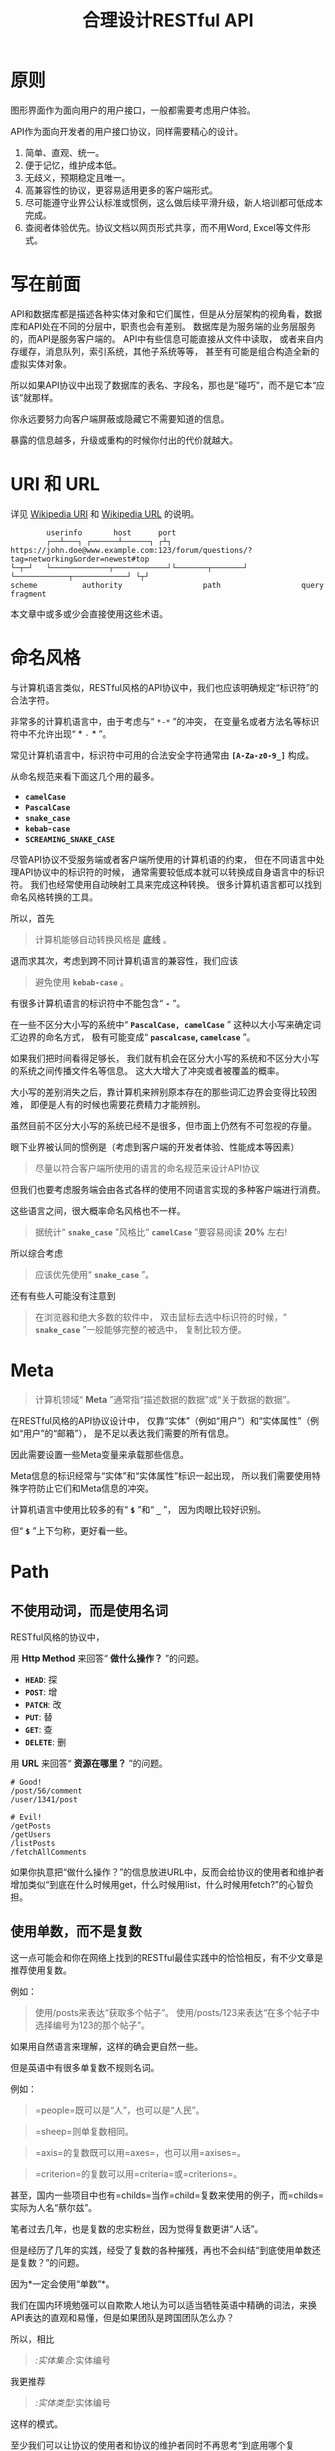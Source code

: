 #+title: 合理设计RESTful API
#+OPTIONS: ^:{}

* 原则
图形界面作为面向用户的用户接口，一般都需要考虑用户体验。

API作为面向开发者的用户接口协议，同样需要精心的设计。

1. 简单、直观、统一。
2. 便于记忆，维护成本低。
3. 无歧义，预期稳定且唯一。
4. 高兼容性的协议，更容易适用更多的客户端形式。
5. 尽可能遵守业界公认标准或惯例，这么做后续平滑升级，新人培训都可低成本完成。
6. 查阅者体验优先。协议文档以网页形式共享，而不用Word, Excel等文件形式。

* 写在前面
API和数据库都是描述各种实体对象和它们属性，但是从分层架构的视角看，数据库和API处在不同的分层中，职责也会有差别。
数据库是为服务端的业务层服务的，而API是服务客户端的。
API中有些信息可能直接从文件中读取，
或者来自内存缓存，消息队列，索引系统，其他子系统等等，
甚至有可能是组合构造全新的虚拟实体对象。

所以如果API协议中出现了数据库的表名、字段名，那也是“碰巧”，而不是它本“应该”就那样。

你永远要努力向客户端屏蔽或隐藏它不需要知道的信息。

暴露的信息越多，升级或重构的时候你付出的代价就越大。

* *URI* 和 *URL*
详见 [[https://en.wikipedia.org/wiki/Uniform_Resource_Identifier][Wikipedia URI]] 和 [[https://en.wikipedia.org/wiki/URL][Wikipedia URL]] 的说明。

#+begin_example
          userinfo       host      port
          ┌──┴───┐ ┌──────┴──────┐ ┌┴┐
  https://john.doe@www.example.com:123/forum/questions/?tag=networking&order=newest#top
  └─┬─┘   └─────────────┬────────────┘└───────┬───────┘ └────────────┬────────────┘ └┬┘
  scheme          authority                  path                  query           fragment
#+end_example

本文章中或多或少会直接使用这些术语。

* 命名风格
与计算机语言类似，RESTful风格的API协议中，我们也应该明确规定“标识符”的合法字符。

非常多的计算机语言中，由于考虑与“ ~*-*~ ”的冲突，
在变量名或者方法名等标识符中不允许出现“ * ~-~ * ”。

常见计算机语言中，标识符中可用的合法安全字符通常由 *=[A-Za-z0-9_]=* 构成。

从命名规范来看下面这几个用的最多。

- *=camelCase=*
- *=PascalCase=*
- *=snake_case=*
- *=kebab-case=*
- *=SCREAMING_SNAKE_CASE=*

尽管API协议不受服务端或者客户端所使用的计算机语的约束，
但在不同语言中处理API协议中的标识符的时候，
通常需要较低成本就可以转换成自身语言中的标识符。
我们也经常使用自动映射工具来完成这种转换。
很多计算机语言都可以找到命名风格转换的工具。

所以，首先

#+begin_quote
计算机能够自动转换风格是 *底线* 。
#+end_quote

退而求其次，考虑到跨不同计算机语言的兼容性，我们应该

#+begin_quote
避免使用 *=kebab-case=* 。
#+end_quote

有很多计算机语言的标识符中不能包含“ *=-=* ”。

在一些不区分大小写的系统中“ *=PascalCase, camelCase=* ”
这种以大小写来确定词汇边界的命名方式，
极有可能变成“ *=pascalcase=, =camelcase=* ”。

如果我们把时间看得足够长，
我们就有机会在区分大小写的系统和不区分大小写的系统之间传播文件名等信息。
这大大增大了冲突或者被覆盖的概率。

大小写的差别消失之后，靠计算机来辨别原本存在的那些词汇边界会变得比较困难，
即便是人有的时候也需要花费精力才能辨别。

虽然目前不区分大小写的系统已经不是很多，但市面上仍然有不可忽视的存量。

眼下业界被认同的惯例是（考虑到客户端的开发者体验、性能成本等因素）

#+begin_quote
尽量以符合客户端所使用的语言的命名规范来设计API协议
#+end_quote

但我们也要考虑服务端会由各式各样的使用不同语言实现的多种客户端进行消费。

这些语言之间，很大概率命名风格也不一样。

#+begin_quote
据统计“ *=snake_case=* ”风格比“ *=camelCase=* ”要容易阅读 *20%* 左右!
#+end_quote

所以综合考虑

#+begin_quote
应该优先使用“ *=snake_case=* ”。
#+end_quote

还有有些人可能没有注意到

#+begin_quote
在浏览器和绝大多数的软件中，
双击鼠标去选中标识符的时候，“ *=snake_case=* ”一般能够完整的被选中，
复制比较方便。
#+end_quote

* Meta
#+begin_quote
计算机领域“ *Meta* ”通常指“描述数据的数据”或“关于数据的数据”。
#+end_quote

在RESTful风格的API协议设计中，
仅靠“实体”（例如“用户”）和“实体属性”（例如“用户”的“邮箱”），
是不足以表达我们需要的所有信息。

因此需要设置一些Meta变量来承载那些信息。

Meta信息的标识经常与“实体”和“实体属性”标识一起出现，
所以我们需要使用特殊字符防止它们和Meta信息的冲突。

计算机语言中使用比较多的有“ *=$=* ”和“ *=_=* ”，
因为肉眼比较好识别。

但“ *=$=* ”上下匀称，更好看一些。

* Path
** 不使用动词，而是使用名词
RESTful风格的协议中，

用 *Http Method* 来回答“ *做什么操作？* ”的问题。

- *=HEAD=*: 探
- *=POST=*: 增
- *=PATCH=*: 改
- *=PUT=*: 替
- *=GET=*: 查
- *=DELETE=*: 删

用 *URL* 来回答“ *资源在哪里？* ”的问题。

#+begin_example
# Good!
/post/56/comment
/user/1341/post

# Evil!
/getPosts
/getUsers
/listPosts
/fetchAllComments
#+end_example

如果你执意把“做什么操作？”的信息放进URL中，反而会给协议的使用者和维护者增加类似“到底在什么时候用get，什么时候用list，什么时候用fetch?”的心智负担。

** 使用单数，而不是复数
:PROPERTIES:
:CUSTOM_ID: 使用单数而不是复数
:END:
这一点可能会和你在网络上找到的RESTful最佳实践中的恰恰相反，有不少文章是推荐使用复数。

例如：

#+begin_quote
使用/posts来表达“获取多个帖子”。
使用/posts/123来表达“在多个帖子中选择编号为123的那个帖子”。
#+end_quote

如果用自然语言来理解，这样的确会更自然一些。

但是英语中有很多单复数不规则名词。

例如：

#+begin_quote
=people=既可以是“人”，也可以是“人民”。
#+end_quote

#+begin_quote
=sheep=则单复数相同。
#+end_quote

#+begin_quote
=axis=的复数既可以用=axes=，也可以用=axises=。
#+end_quote

#+begin_quote
=criterion=的复数可以用=criteria=或=criterions=。
#+end_quote

甚至，国内一些项目中也有=childs=当作=child=复数来使用的例子，而=childs=实际为人名“蔡尔兹”。

笔者过去几年，也是复数的忠实粉丝，因为觉得复数更讲“人话”。

但是经历了几年的实践，经受了复数的各种摧残，再也不会纠结“到底使用单数还是复数？”的问题。

因为*一定会使用“单数”*。

我们在国内环境勉强可以自欺欺人地认为可以适当牺牲英语中精确的词法，来换API表达的直观和易懂，但是如果团队是跨国团队怎么办？

所以，相比

#+begin_quote
/:实体集合/:实体编号
#+end_quote

我更推荐

#+begin_quote
/:实体类型/:实体编号
#+end_quote

这样的模式。

至少我们可以让协议的使用者和协议的维护者同时不再思考“到底用哪个复数？”，"实体名到底会是什么？"的问题。

还有一个很重要的考虑点是，API协议用在两个系统之间的“接口层”，"稳定的预期"带来的收益绝不可忽视。

很多时候,

#+begin_quote
唯一即简单。
#+end_quote

#+begin_quote
应竭尽全力消除任何形式的歧义。
#+end_quote

在每个高度聚合的团队内部的应用代码中，其实无所谓使用单数还是复数，甚至使用中文或者拼音都问题不大。
因为不管我们在API协议中不管使用单数还是复数，实际处理业务的程序代码中，我们在变量名、方法名等标识符的命名上，
从“可读性”角度出发，永远无法做到“只使用单数”或者“只使用复数”。

但是，

#+begin_quote
无论如何，我们都不应该把自身系统中不合理的设计或者小圈子内产生的妥协传播到他系统中去。
#+end_quote

#+begin_src js
// Good!
/post/56/comment
/user/1341/post

// Bad!
/posts/56/comments
/users/1341/posts
#+end_src

** 一致的模式
:PROPERTIES:
:CUSTOM_ID: 一致的模式
:END:

#+begin_quote
/:实体类型/:实体编号/:实体类型/:实体编号...
#+end_quote

可以用如下URL的组织方式表达实体之间的关系。

#+begin_src js
// 下方URL都由相同的实体类型构成，但两个URL表达的含义是不一样的。
/tag/456/post // 从所有的标签中，找到编号为456的标签，并找到拥有该标签的所有帖子。
/post/123/tag // 从所有的帖子中，找到编号为123的帖子，并检索该帖子的所有标签。
#+end_src

我们每天都在使用的域名其实也是这种方式组织信息的。

只不过域名是从后到前缩小领域，URL是从前到后缩小领域。

#+begin_quote
news.baidu.com. 所有商业类型网站中的，百度公司的，新闻频道。
#+end_quote

希望上面这个域名语义拆解，对你有帮助。

** 不使用修饰词
:PROPERTIES:
:CUSTOM_ID: 不使用修饰词
:END:
不要对资源实体对象进行修饰描述。

如果没有这项限制，你很难阻止你的团队的成员在将来定义出postItems、postEntitis、commentObjects等千奇百怪的命名，最后导致你的团队成员们会花费大把的时间互相核对命名。

#+begin_src js
// Good!
/user // 所有用户
/tag // 所有标签

// Evil!
/userList // List是废话
/tagItems // Items是废话
#+end_src

* =Header=
:PROPERTIES:
:CUSTOM_ID: header
:END:
对于=HTTP=报文，=Header=本身即是=Meta=信息，例如=Authorization=,
,=Content-Type=, =User-Agent=等。

在=HTTP=协议中定义的标准=Header=之外，我们多少都需要自定义一些=Header=。

我们可以在[[https://www.iana.org/assignments/message-headers/message-headers.xml][IANA官方]]查看所有标准的=HTTP=头，以及目前被列为提案并有可能成为标准的头。

[[https://en.wikipedia.org/wiki/List_of_HTTP_header_fields][Wikipedia的List
of HTTP header fields]]也是比较好的参考资料。

** 关于“X-”开头的=Header=
:PROPERTIES:
:CUSTOM_ID: 关于x-开头的header
:END:
[[https://datatracker.ietf.org/doc/html/rfc6648][RFC6648]]中已明确废弃自定义=Header=以“X-”开头的推荐。

随着该RFC的普及，我们可以期待不会再产生似标准又非标准的“X-”开头的=Header=。

但是市面上已经有大量的软件使用了“X-”，它们成为了“事实上的标准”。

对于我们更重要的是，了解了这样的RFC产生的背景之后不再继续产生，同时又要克制地使用这些=Header=。

建议任何=RESTful API=协议文档中，单独维护该类型的自定义=Header=列表。

本文档中使用的“X-”开头的=Header=如下。

| Header        | 值                                                                                          | 含义                             |
|---------------+---------------------------------------------------------------------------------------------+----------------------------------|
| X-Total-Count | 大于等于0的整数                                                                             | 服务端查询到的满足条件的记录总数 |
| X-Request-Id  | [[https://en.wikipedia.org/wiki/Universally_unique_identifier#Version_4_(random)][UUID v4]] | 客户端单次请求的唯一标识         |

** =X-Total-Count=
:PROPERTIES:
:CUSTOM_ID: x-total-count
:END:
在客户端需要展示总记录个数，总页数等场景下，需要知道记录的总数。

通过=Response Header=中的=X-Total-Count=字段返回该信息。

#+begin_example
// X-Total-Count: 21
#+end_example

由于数据量很少，一次响应可以返回所有数据时，也可以通过“是否出现X-Total-Count字段”使客户端能够判断自己是否获取到所有数据。

** =X-Request-Id=
:PROPERTIES:
:CUSTOM_ID: x-request-id
:END:
客户端发起的每个请求的唯一标识。在大型系统中可以用来关联不同子系统之间的日志。监控及排查故障时大有用途。

#+begin_example
X-Request-Id: 83fbbb94-ae84-4853-bf6c-613a12bfaf32
#+end_example

* Query
:PROPERTIES:
:CUSTOM_ID: query
:END:
** URL Encode
:PROPERTIES:
:CUSTOM_ID: url-encode
:END:
严格来讲应该按照[[https://datatracker.ietf.org/doc/html/rfc3986][RFC
3986]]进行编码，具体规则可以参考[[https://en.wikipedia.org/wiki/Percent-encoding][URL
Encode]]。

但如果你记不住可以按照下面规则。

*"值"中如果出现英文字母和数字以外的其他字符，一律需要=URL Encode=。*

大多数Web框架都可以自动解码。

当前文章中，为了演示目的，不会一一进行=URL Encode=。

** 数组
:PROPERTIES:
:CUSTOM_ID: 数组
:END:
*使用=repeat=模式*

#+begin_example
/user?age=21&age=23&age=25
#+end_example

重复使用相同的字段指定不同的值来表示数组。

#+begin_quote
Why?
#+end_quote

该表达形式虽然不是最精炼的，但实际实践中问题较最少。

使用遵守[[https://datatracker.ietf.org/doc/html/rfc6570][URI Template -
rfc6570]]的工具编码解码时完美兼容。

其他理由见以下几例*不使用*格式。

*不使用=application/x-www-form-urlencoded=*

#+begin_example
/user?age[]=21&age[]=23&age[]=25
#+end_example

#+begin_quote
Why?
#+end_quote

现代主流浏览器端流行框架的解决方案中几乎全面放弃默认以该格式提交数据，而是建议让开发者使用=application/json=。

遵守=OpenAPI=标准的=Swagger=中也不支持该格式，见[[https://swagger.io/specification/#parameter-object][参数对象]]一节。
如果你希望团队的API协议通过=Swagger=等工具变成在线可查的文档，那坚决不要使用该格式。

*不使用=comma=模式*

#+begin_example
/user?age=21,23,25
#+end_example

#+begin_quote
Why?
#+end_quote

值部分可能会出现包含“,”逗号或“&”与号的内容。

虽然这部分可以通过=URL Encode=解决，但事情并没有那么简单。
包括=Spring=在内的诸多服务端Web框架为了开发者便利会自动=URL Decode=，服务端工程师会获取到有别于客户端意图的数据。
除非客户端和服务端工程师通过协商两次=URL Encode=来规避这个问题，但两次=URL Encode=在双方都会增加额外成本。
因为它们都需要特殊对待。

** 过滤 - 比较运算符
:PROPERTIES:
:CUSTOM_ID: 过滤---比较运算符
:END:
| 符号 | 含义                 |
|------+----------------------|
| =    | 等于                 |
| !=   | 不等于               |
| >=   | 大于等于             |
| <=   | 小于等于             |
| %=   | 模糊匹配（前缀匹配） |

#+begin_example
GET /user?age>=25&age<=31&job!=writer&sex=male&name%=Mike
#+end_example

#+begin_quote
为什么没有“大于，小于，前后模糊”等？
#+end_quote

网络上也确实能够找到利用例如“eq, ne, lt, le, gt,
ge”的保留字来描述“等于、不等于、小于、小于等于、大于、大于等于”的方案。

其实希望通过=query=参数构造这般复杂的查询条件时，你的查询条件很有可能变得进一步复杂，
以上列举的仅仅是比较运算符，除了这些，或许你还需要定义逻辑运算符或如“in”等关系运算符。

当问题域的确扩展到这个地步的时候，相比在=query=参数上做文章，实现适用于=query=的=DSL=可能更佳划算，但上升到=DSL=，我们就需要考虑它的完备性，甚至它有可能需要等价于=SQL=，定义是一方面，还需要解决解析层面的实现以及使用成本。如果你天真地相信其他工程师愿意学习和使用半成品的=DSL=，那么你极有可能低估了其他“工程师的洁癖和对通用标准的向往”。

#+begin_quote
在实际软件工程实践中，我们永远在利用有限的资源，去解决有限的问题，而不是不计代价地去解决所有的假想问题。
#+end_quote

如果你仍然纠结上方表格中“只有大于等于，没有大于”的问题，不妨试着用以下方法多定义几个=Meta=字段。

#+begin_example
?[ `$eq` | `$ne`| `$lt` | `$le` | `$gt` | `$ge` ].{field}={value}&...
#+end_example

例如

#+begin_example
GET /user?$gt.age=21&$ne.age=25&$lt.age<=31&$ne.job=writer&sex=male
#+end_example

** 排序 - =$sort=
:PROPERTIES:
:CUSTOM_ID: 排序---sort
:END:
| 参数    | 值                                                             |
|---------+----------------------------------------------------------------|
| =$sort= | 英文“=,=”分割，默认正序，英文“=-=”倒序。顺序影响排序结果。 |

#+begin_example
GET /user?$sort=-age,sex,-job
#+end_example

** 搜索 - =$keyword=
:PROPERTIES:
:CUSTOM_ID: 搜索---keyword
:END:
有一些检索场景是没有办法明确指定具体字段，甚至是实体资源类型。

例如，检索标题、摘要或者内容中包含某种关键词的所有帖子的场景。(无法事先知道匹配哪个字段)

#+begin_example
GET /post?$keyword=网络防火墙
#+end_example

再比如，检索包含某种关键词的所有多媒体（图像、音频、视频等）。（无法事先知道匹配哪个类型的实体）

#+begin_example
GET /media?$keyword=加菲猫
#+end_example

由于关键词也有可能包含特殊符号，因此希望支持数组时最好也使用[[#value_array][数组]]一节中的规则。

#+begin_example
GET /media?$keyword=加菲猫&$keyword=拉布拉多
#+end_example

正常来讲，这种场景一般是在服务端搜索引擎方案下完成分词和检索操作。

** 分页 - =$page=和=$count=（推荐）
:PROPERTIES:
:CUSTOM_ID: 分页---page和count推荐
:END:
| 参数     | 值     | 含义                   | 默认值   |
|----------+--------+------------------------+----------|
| =$page=  | 正整数 | 页码                   | 1        |
| =$count= | 正整数 | 单次可查询的最大记录数 | 协商确定 |

客户端未给定=$page=参数时，服务端按照默认值处理（必须）。

也可与客户端协商=$page=不可为空，如果为空以=400=的异常响应请求（可选）。

不管客户端是否给定=$count=，服务端无论如何都要设定合理的默认值（必须）。

=$count=的取值过大，会导致服务端处理的单个请求时内存占用过大，即使服务端能够处理，网络传输也有可能成为瓶颈点，或客户端无法处理。

服务端从技术实现上，也不应该假设所有客户端都是“合法的”客户端。

对于“合法的”客户端而言，一旦服务端确定下来该最大值，它就可以根据实际情况在不超过最大值的前提下灵活改变=$count=的取值。

目前由用户自己指定每页记录数的用户界面实现也比较常见。

出现该请求参数的组合时，服务端通常需要同时返回=X-Total-Count=。

** 分页 - =$offset=和=$limit=
:PROPERTIES:
:CUSTOM_ID: 分页---offset和limit
:END:
| 参数      | 值              | 含义                                           | 默认值   |
|-----------+-----------------+------------------------------------------------+----------|
| =$offset= | 大于等于0的整数 | 偏移量。表示本次被查询集合之前偏移多少个记录。 | 0        |
| =$limit=  | 正整数          | 单次可查询的最大记录数                         | 协商确定 |

该组合与=$page=和=$count=的组合完全等价，可相互无损转换。

区别只是相比=$page=和=$count=，没那么讲“人话”，但更偏向数据库的原始语义。

同样，需要同时返回=X-Total-Count=。

** 分页 - =$cursor=和=$count=
:PROPERTIES:
:CUSTOM_ID: 分页---cursor和count
:END:
| 参数                         | 值     | 含义                                 | 默认值           |
|------------------------------+--------+--------------------------------------+------------------|
| =$cursor=或=$cursor.{field}= | 正整数 | 上一次被查询集合最后一个记录的唯一键 | 无该参数，或为空 |
| =$count=或=$limit=           | 正整数 | 单次可查询的最大记录数               | 协商确定         |

在数据量过大的系统中，服务端极有可能无法根据请求中的查询条件向客户端返回=X-Total-Count=。

通常在使用关系型数据库的情况下，由于排序和获取子集的计算是数据库系统中完成，=X-Total-Count=的信息是需要多查询一次数据库才能获取到，并且是性能损耗非常大的操作。
这一看似简单的操作，在数据规模超过一定量级之后，从性能损耗和查询时长的角度来看，会变得不可能。

这样数据规模的系统，如果同时还具有数据更新非常活跃的特征，"某种特征的数据集合的精确总数"有可能是上百万、上千万甚至上亿为基础的数据以每秒数万、数十万个的速率发生变化的数值。

我们即便能够通过技术手段独立计算符合某种特征的数据集合不那么实时和精确的大小数值，把不同特征组合数及相应的技术成本放在一起考虑的的时候，很快会发现这样做明显是投入产出不成比例的亏本买卖。

在超过一定数量级之后，实时精确的“总数”，对用户也没有小数量级时那么有参考价值。

为了方便理解，在这里使用少量模拟的数据进行说明。

=$cursor=表示第二次查询的游标位置。

| =$cursor.id= | Id  | Name     | Age | Sex |
|--------------+-----+----------+-----+-----|
|              | 35  | XiaoMing | 36  | M   |
|              | 23  | ZhangSan | 33  | M   |
|              | 5   | LiSi     | 31  | M   |
|              | 27  | SunQi    | 31  | F   |
| -->          | 67  | ZhaoLiu  | 29  | M   |
|              | 17  | MeiMei   | 26  | F   |
|              | 29  | ZhengShi | 24  | M   |
|              | 31  | ZhouBa   | 24  | F   |
|              | 19  | WangWu   | 22  | F   |
|              | 41  | MeiMei   | 19  | F   |
| ...          | ... | ...      | ... | ... |

假设客户端为了获取以上集合，第一次查询通过如下参数请求，获取前5个。

#+begin_src sh
# 年龄倒序，性别正序（M-F），最多一次取5个。
/person?$sort=-age&$sort=sex&$count=5
# 该请求将查询到Id为35, 23, 5, 27, 67的记录。
#+end_src

客户端在首次查询之后，由于尚未获得游标之后记录的信息，也就是Id为17的记录以及之后的记录，
因此无法告知服务端下一次查询应该从Id为17的记录开始查询，只能告知服务端相同查询条件下，上一次查询游标截止的位置。

那么，第二次请求中客户端通过如下参数获得后续的数据集。

#+begin_src sh
/person?$sort=-age&$sort=sex&$count=5$cursor.id=67
#+end_src

这时，服务端根据排序规则和游标信息，可查询第二次查询对应的5条记录。

#+begin_src sql
SELECT t.*, c.*
FROM person t 
CROSS JOIN (SELECT * FROM person WHERE id = 67) c
WHERE (
    t.age < c.age
) OR (
    t.age = c.age AND t.sex < c.sex
) OR (
    t.age = c.age AND t.sex = t.sex AND t.id <= c.id
)
ORDER BY t.age DESC, t.sex DESC, t.id DESC
LIMIT 1, 5
#+end_src

如果数据集可以提供唯一ID，可以不为=$cursor=指定字段名。

#+begin_src sh
/person?$sort=-age&$sort=sex&$count=5$cursor=67
#+end_src

当数据集并不包含唯一ID字段时，我们不得不使用多个字段的组合来确定记录的“唯一键”，
这时我们无论如何都要向服务端提供构成“唯一键”的字段信息。

例如

#+begin_src sh
/person?$sort=-age&$sort=sex&$count=5$cursor.age=29&$cursor.sex=M&$cursor.name=ZhaoLiu
#+end_src

当然，这种情况下数据库查询语句也需要相应地进行修改。

所以，比较推荐=$cursor=始终以=$cursor.{字段名}=格式传递信息，保持一致性。

除此之外，在这种场景下，客户端如果有用户界面，那么它的分页查询的形式很有可能是点击“加载更多”按钮，或者滚动加载的形式。

这时，尽管客户端不再需要精确的=X-Total-Count=的信息，但仍然需要知道“是否有更多”。

虽然我们也可以允许例如=X-Has-More=这样的自定义头，但尽最大努力不增加非标准的自定义头的原则的角度，我们完全可以利用=X-Total-Count=头来达到相同的效果。

因为客户端只是想知道“是否有更多”，所以服务端和客户端完全可以协商，一旦有更多数据就保证响应头中的=X-Total-Count=大于0（例如1）或者大于=$count=值（例如=$count + 1=）来表达=X-Has-More=的含义。

* 状态码
:PROPERTIES:
:CUSTOM_ID: 状态码
:END:
[[https://tools.ietf.org/html/rfc2616][HTTP1.1]]一共定义了如下的状态码，总共41个。

| 系列 | 含义       | 取值范围 | 个数 |
|------+------------+----------+------|
| 1xx  | 信息       | 100-101  | 2个  |
| 2xx  | 成功       | 200-206  | 7个  |
| 3xx  | 重定向     | 300-307  | 8个  |
| 4xx  | 客户端错误 | 400-417  | 18个 |
| 5xx  | 服务端错误 | 500-505  | 6个  |

#+begin_quote
如果计划遵守http1.1协议,
最好不要使用422等其他协议规范中定义的状态吗，兼容性会得到最大保障。
#+end_quote

使用标准化的状态码你至少会在以下几个方面收益。

#+begin_quote
1. 业界通用标准是成本最低的沟通手段。
2. 程序设计上更容易进行抽象和分治，通过AOP等设计模式可以让代码更简洁。
3. 反应真实情况的WEB服务日志，让你的监控和统计会变的更加轻松愉快。
#+end_quote

大部分RESTful风格的API并不需要使用这么多的状态码。

WEB服务器或框架会帮助我们处理一部分，但不会处理全部，服务端和客户端多少都有一定的实现成本。

需要根据实际需求实现，也正因为不会在所有=Endpoint=上实现全部，所以一定需要协议说明文档。

比较常用的如下。

| Code | 默认返回文本       | 说明                                                                                            |
|------+--------------------+-------------------------------------------------------------------------------------------------|
| 200  | OK                 | 可以代表其他成功状态。                                                                          |
| 201  | Created            | 注意区分这个“创建成功”和下一个202的“提交成功”。                                                 |
| 202  | Accepted           | 异步或事件驱动方式的系统中非常有用。比如支付请求提交成功。                                      |
| 204  | No Content         | 除了删除，其他情况一般都应该返回Body。                                                          |
| 302  | Found              | 临时重定向，经常用来应对会话超时。但如果想遵守严格的http1.1协议，你应该使用307。                |
| 307  | Temporary Redirect | 见302                                                                                           |
| 304  | Not Modified       | 对于调用频率非常高，应用了服务端缓存技术的API来讲要使用此状态码告知客户端使用的是缓存中的数据。 |
| 400  | Bad Request        | 可以代表其他。见[[#异常][异常]]                                                                 |
| 401  | Unauthorized       | 身份验证未通过。                                                                                |
| 403  | Forbidden          | 权限验证未通过。                                                                                |
| 404  | Not found          | 请求的资源不存在。                                                                              |
| 409  | Conflict           | 资源冲突。                                                                                      |

永远不要在发生服务端异常的时候，假装没有发生服务端异常，用=2XX=,
=4XX=系列状态码响应客户端。

客户端自然拥有关于请求的所有知识，如果确实发生了客户端错误，用户结合客户端相应的提示知道如何“修正”这样的错误，或者客户端能够引导用户如何才能从“错误”中得到“解救”。
但如果在发生服务端异常的时候，响应了=2XX=，=4XX=，客户端由于不掌握关于服务端实现细节的知识，将会完全不知道该如何处理这样的异常。

客户端一般会直接面向终端用户，而用户并不关心服务端到底是数据库发生异常，还是机房之间的网络设备发生故障，还是文件系统已经达到存储上限。
即便客户端根据状态码在技术实现层面能够判断出大概，也只能给用户展示“服务繁忙”，"网络异常"等笼统的信息。
再则客户端程序代码中需要包含大量应付服务端实现细节的内容，本身也不符合“尽量向上一层屏蔽它所不关心的内部实现细节”的分层原则。
向客户端暴露过多能够猜测服务端实现细节的信息，从安全角度也存在隐患。

*永远不要返回5XX！这是向所有客户端广播“我的架构方案很糟糕！我的服务运维能力极差！”的行为。*

客户端是否实现友好的5XX的用户界面，不应该成为服务端是否可以返回5XX异常的判断条件。
这样的用户界面无论多么友好，它们终究是迫不得已的“应付”，客户端也好，用户也好，面对这种异常无论如何都无法自行解决。

网络、CPU、内存、磁盘天然哪个都有可能成为瓶颈和故障点。

我们应该通过充分了解自身服务的稳定性、性能瓶颈，完善监控和灾备方案，不断提升架构的健壮性来达到“不响应5XX”的目的，而不是“假装成功”，"甩锅"或“踢皮球”。

实事求是地响应5XX，实事求是地记录日志，在前期查缺补漏、完善监控，找到并加固整体系统的脆弱点有很重要的意义。

* 异常
:PROPERTIES:
:CUSTOM_ID: 异常
:END:
** 401 - 身份验证未通过
:PROPERTIES:
:CUSTOM_ID: 身份验证未通过
:END:
#+begin_example
Status Code: 401 Unauthorized
#+end_example

很多年前以网站多以服务端渲染为主，当Cookie或Session建立的会话失效时，会通过3XX响应重定向浏览器访问登录界面。

如今，越来越多的Web应用使用异步请求完成登录的操作，不再依赖服务端来完成此类重定向。
因为Javascript没有权限读取=3XX=响应中的=Location=，所以浏览器应用也无法使浏览器访问（浏览器地址栏变成）=Location=头中指定的地址。

同时，现代的Web前端应用多数都会使用前端路由，而不是服务端路由。
这意味着服务端不再需要，从分工和职责边界的角度来看，也不应掌握关于前端路由表相关的设计细节。

（前端路由表指的是浏览器地址栏中出现的地址的路由表，并非API地址的路由表）

在变更比较频繁的应用中，更是如此。
从服务端开发者的角度，始终及时维护时刻变化但自身又完全用不着的前端路由信息非常不合理。
从浏览器端开发者的角度，每次变更路由信息，都需要带上服务端的开发人员一起修改代码，也会大大降低开发效率。

因此，在使用的前端路由技术的Web应用中，如果条件允许，应尽可能把身份验证未通过时的=3XX=重定向的实现修改为=401=的响应。

如果创建会话（登陆）的API的地址为动态的，或者不希望前端应用代码中硬编码该地址，可以使用=Location=返回该地址。

#+begin_example
Status Code: 401 Unauthorized
Location: /login
#+end_example

** 403 - 权限验证未通过
:PROPERTIES:
:CUSTOM_ID: 权限验证未通过
:END:
#+begin_example
Status Code: 401 Unauthorized
#+end_example

- Authorize一般指对特定的资源授予权限的行为
- Authenticate一般指授予特定身份的行为

在一个系统中拥有某一种身份，不等同于对该系统中任何资源都有访问权限。

这像你是学生可以进入学校，可以进入教室，但是你不能到校长办公室自习。

相比=401=表示“身份验证”未通过，=403=的响应表示“身份验证”可能通过并且服务端也能够识别请求，但是因为权限不足拒绝客户端获取资源。

** 404 - 资源不存在
:PROPERTIES:
:CUSTOM_ID: 资源不存在
:END:
#+begin_example
Status Code: 404 Not Found
#+end_example

** 409 - 资源冲突
:PROPERTIES:
:CUSTOM_ID: 资源冲突
:END:
#+begin_example
Status Code: 409 Conflict
#+end_example

=PUT=原本用来完成“替换”的操作，但也有不少应用会用PUT来创建路径事先确定的对象（例如图片、视频、压缩文件等），这时如果资源已被创建，就会用=409=响应客户端，表示资源已存在无法覆盖。

除此之外，实体数据的多个字段构成“唯一键”的情况下，=POST=来创建新对象也有可能产生冲突，此时也可以使用=409=。

=409=响应时，一般是比较明确客户端可以通过变更部分请求内容重新请求来“修复”这样的冲突。

如果客户端仅靠=409=状态码来修正冲突，推荐使用400来响应，并且通过=Body=告知客户端冲突的原因或细节。

** 400 - 其他客户端异常
:PROPERTIES:
:CUSTOM_ID: 其他客户端异常
:END:
凡是需要具体内容才能够描述清楚的客户端异常应该都使用=400=响应，并且=Body=按照如下格式。

#+begin_example
{
    "code": "E611", // 可枚举的错误码，类型和值均可以通过协商定义
    "msg": "Form fields vailidation is failed.",
    "field": [ // 可选。描述出现异常的具体字段。
        {
            "key": ["password"], // 表示请求中字段位置的key(json)的数组
            "msg": "Password is too short."
        },
        {
            "key": ["mobile"],
            "msg": "The phone number you entered is not valid."
        }
        {
            "key": ["contact", "email"],
            "msg": "Email address can not be longger than {length} characters.",
            // 可选。通过这种方式可以与国际化方案结合，此时msg为msgid，客户端与服务端共享该msgid信息。
            "vars": {
                length: 100,
            }
        },
        {
            "key": ["contact", "email"], // 相同的key出现多个异常时，采用平铺方式而不是嵌套数组方式。
            "msg": "Email address can only contain {allowed}.",
            "vars": {
                allowed: "letters (a-z), numbers (0-9), and periods (.), and @",
            }
        },
    ]
}
#+end_example

* 版本化
:PROPERTIES:
:CUSTOM_ID: 版本化
:END:
使用[[https://semver.org/][Semantic Versioning]]。

版本化会为新旧并存、无损重构、平滑升级、请求分发、流量控制等创造很多便利条件，同时也为=API=的用户提供方便。

在=Path=中包含=MAJOR=位来表示协议架构或=Schema=层面的版本。

该版本为协议架构，而非应用程序的架构，程序架构升级和API协议结构并不是一回事。

例如，改变了身份验证、权限验证方式，废弃了一些用户已经在使用的=Header=，改变了=Body=的基本结构等向后不兼容的变更为协议架构层面。

这种改变的特点是会影响所有或者很大一部分既有的API调用，这时应该在另一个=MAJOR=版本路径上部署新的=API=。

#+begin_example
/rest/v1/...
/api/v3/...
#+end_example

在=Query=中用=$ver=参数指定完整版本，未包含时始终调用最新版本。

#+begin_example
/rest/v1/posts/123?$ver=v1.1.0
/rest/v1/posts/123?$ver=v1.1.5
#+end_example

* TODO
:PROPERTIES:
:CUSTOM_ID: todo
:END:
https://hanzhixing.gitbooks.io/better-restful-api-design/
